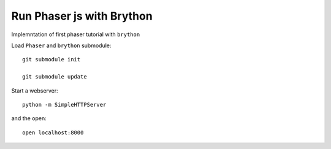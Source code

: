 Run Phaser js with Brython
==========================

Implemntation of first phaser tutorial with ``brython``

Load ``Phaser`` and ``brython`` submodule::

    git submodule init

    git submodule update

Start a webserver::

    python -m SimpleHTTPServer   

and the open::

    open localhost:8000
